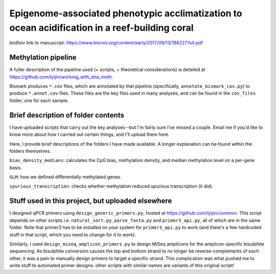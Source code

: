 ===============================================================================================
Epigenome-associated phenotypic acclimatization to ocean acidification in a reef-building coral
===============================================================================================

bioRxiv link to manuscript: https://www.biorxiv.org/content/early/2017/09/13/188227.full.pdf

Methylation pipeline
--------------------
A fuller description of the pipeline used (+ scripts, + theoretical considerations) is detailed at https://github.com/lyijin/working_with_dna_meth.

Bismark produces ``*.cov`` files, which are annotated by that pipeline (specifically, ``annotate_bismark_cov.py``) to produce ``*.annot.cov`` files. These files are the key files used in many analyses, and can be found in the ``cov_files`` folder, one for each sample.

Brief description of folder contents
------------------------------------
I have uploaded scripts that carry out the key analyses--but I'm fairly sure I've missed a couple. Email me if you'd like to know more about how I carried out certain things, and I'll upload them here.

Here, I provide brief descriptions of the folders I have made available. A longer explanation can be found within the folders themselves.

``bias_density_medians``: calculates the CpG bias, methylation density, and median methylation level on a per-gene basis.

``GLM``: how we defined differentially methylated genes.

``spurious_transcription``: checks whether methylation reduced spurious transcription (it did).

Stuff used in this project, but uploaded elsewhere
--------------------------------------------------
I designed qPCR primers using ``design_generic_primers.py``, hosted at https://github.com/lyijin/common. This script depends on other scripts i.e. ``natural_sort.py``, ``parse_fasta.py`` and ``primer3_api.py``, all of which are in the same folder. Note that primer3 has to be installed on your system for ``primer3_api.py`` to work (and there's a few hardcoded stuff in that script, which you need to change for it to work).

Similarly, I used ``design_miseq_amplicon_primers.py`` to design MiSeq amplicons for the amplicon-specific bisulphite sequencing. As bisulphite conversion causes the top and bottom strand to no longer be reverse-complements of each other, it was a pain to manually design primers to target a specific strand. This complication was what pushed me to write stuff to automated primer designs: other scripts with similar names are variants of this original script!

